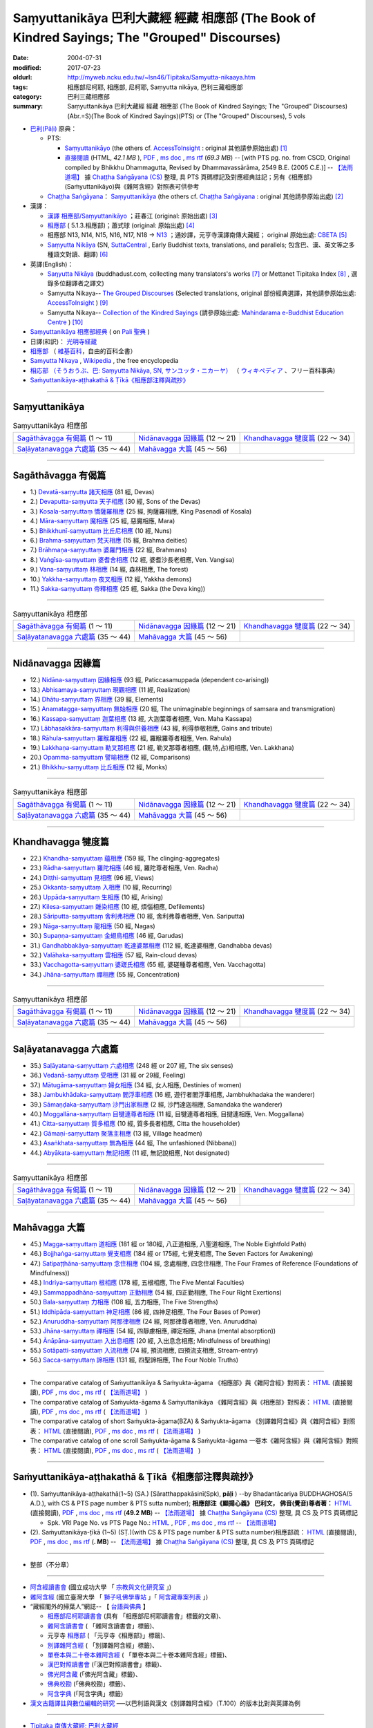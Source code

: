 Saṃyuttanikāya 巴利大藏經 經藏 相應部 (The Book of Kindred Sayings; The "Grouped" Discourses)
###############################################################################################

:date: 2004-07-31
:modified: 2017-07-23
:oldurl: http://myweb.ncku.edu.tw/~lsn46/Tipitaka/Samyutta-nikaaya.htm
:tags: 相應部尼柯耶, 相應部, 尼柯耶, Saṃyutta nikāya, 巴利三藏相應部
:category: 巴利三藏相應部
:summary: Saṃyuttanikāya 巴利大藏經 經藏 相應部 (The Book of Kindred Sayings; The "Grouped" Discourses)
          (Abr.=S)(The Book of Kindred Sayings)(PTS) or
          (The "Grouped" Discourses), 5 vols



- `巴利(Pāḷi) <http://zh.wikipedia.org/wiki/%E5%B7%B4%E5%88%A9%E8%AF%AD>`__ 原典：

  * PTS: 

    * `Saṃyuttanikāyo <http://www.accesstoinsight.org/tipitaka/sltp/SN_I_utf8.html>`__ (the others cf. `AccessToInsight <http://www.accesstoinsight.org/>`__ : original 其他請參原始出處) [1]_

    * `直接閱讀 <http://dhammarain.online-dhamma.net/canon/SAMYUTTA/samyutta-PTS-dhammarain.htm>`__ (HTML, *42.1 MB* ), `PDF <http://dhammarain.online-dhamma.net/canon/SAMYUTTA/samyutta-PTS-dhammarain.pdf>`__ , `ms doc <http://dhammarain.online-dhamma.net/canon/SAMYUTTA/samyutta-PTS-dhammarain.doc>`__ , `ms rtf <http://dhammarain.online-dhamma.net/canon/SAMYUTTA/samyutta-PTS-dhammarain.rtf>`__ (*69.3 MB*) -- [with PTS pg. no. from CSCD, Original compiled by Bhikkhu Dhammagutta, Revised by Dhammavassārāma, 2549 B.E. (2005 C.E.)] --  `【法雨道場】 <http://www.dhammarain.org.tw/>`__ 據 `Chaṭṭha Saṅgāyana (CS) <http://www.tipitaka.org/>`_ 整理, 具 PTS 頁碼標記及對應經典註記；另有《相應部》(Saṁyuttanikāyo)與《雜阿含經》對照表可供參考

  * `Chaṭṭha Saṅgāyana <http://www.tipitaka.org/chattha>`__： `Saṃyuttanikāya <http://www.tipitaka.org/romn/cscd/s0301m.mul0.xml>`__ (the others cf. `Chaṭṭha Saṅgāyana <http://www.tipitaka.org/chattha>`__ : original 其他請參原始出處) [2]_

- 漢譯：

  * `漢譯 相應部/Saṃyuttanikāyo <http://agama.buddhason.org/SN/index.htm>`__ ；莊春江 (original: 原始出處) [3]_

  * `相應部 <http://www.chilin.edu.hk/edu/report_section.asp?section_id=5>`__ ( 5.1.3.相應部)；蕭式球 (original: 原始出處) [4]_

  * 相應部 N13, N14, N15, N16, N17, N18 → `N13 <http://tripitaka.cbeta.org/N13>`__ ；通妙譯，元亨寺漢譯南傳大藏經； original 原始出處: `CBETA <http://www.cbeta.org/>`__ [5]_

  * `Saṃyutta Nikāya <https://suttacentral.net/sn>`__ (SN, `SuttaCentral <https://suttacentral.net/>`__ , Early Buddhist texts, translations, and parallels; 包含巴、漢、英文等之多種語文對讀、翻譯) [6]_

- 英譯(English)：

  * `Saŋyutta Nikāya <http://www.buddhadust.com/m/backmatter/indexes/sutta/sn/idx_samyutta_nikaya.htm>`__ (buddhadust.com, collecting many translators's works [7]_ or Mettanet Tipitaka Index [8]_ , 選錄多位翻譯者之譯文)

  * Samyutta Nikaya-- `The Grouped Discourses <http://www.accesstoinsight.org/tipitaka/sn/index.html>`__ (Selected translations, original 部份經典選譯，其他請參原始出處: `AccessToInsight <http://www.accesstoinsight.org/>`__ ) [9]_

  * Samyutta Nikaya-- `Collection of the Kindred Sayings <http://www.mahindaramatemple.com/e-tipitaka/samyutta-nikaya/samyutta-nikaya.htm>`__ (請參原始出處: `Mahindarama e-Buddhist Education Centre <http://www.mahindaramatemple.com/e-service/e-mbec.htm>`__ ) [10]_

- `Saṃyuttanikāya 相應部經典 <https://sites.google.com/site/palishengdian/pali/da/sn>`__ ( on `Pali 聖典 <https://sites.google.com/site/palishengdian/>`__ )

- 日譯(和訳)： `光明寺経蔵 <http://komyojikyozo.web.fc2.com/index.html>`_

- `相應部 <https://zh.wikipedia.org/wiki/%E7%9B%B8%E6%87%89%E9%83%A8>`__ （ `維基百科 <http://zh.wikipedia.org/>`__，自由的百科全書）

- `Samyutta Nikaya <https://en.wikipedia.org/wiki/Samyutta_Nikaya>`__ , `Wikipedia <http://en.wikipedia.org/>`__ , the free encyclopedia

- `相応部 （そうおうぶ、巴: Saṃyutta Nikāya, SN, サンユッタ・ニカーヤ） <https://ja.wikipedia.org/wiki/%E7%9B%B8%E5%BF%9C%E9%83%A8>`__ （ `ウィキペディア <http://ja.wikipedia.org/wiki/%E3%83%A1%E3%82%A4%E3%83%B3%E3%83%9A%E3%83%BC%E3%82%B8>`__ 、フリー百科事典)

- `Saṁyuttanikāya-aṭṭhakathā & Ṭīkā《相應部注釋與疏抄》`_

------

Saṃyuttanikāya
---------------

.. list-table:: Saṃyuttanikāya  相應部

  * - `Sagāthāvagga 有偈篇`_ (1 ～ 11)
    - `Nidānavagga 因緣篇`_ (12 ～ 21)
    - `Khandhavagga 犍度篇`_ (22 ～ 34)
  * - `Saḷāyatanavagga 六處篇`_ (35 ～ 44)
    - `Mahāvagga 大篇`_ (45 ～ 56)
    - 

-----

Sagāthāvagga 有偈篇
--------------------

- 1.) `Devatā-saṃyutta 諸天相應 <{filename}devata%zh.rst>`__ (81 經, Devas)

- 2.) `Devaputta-saṃyutta 天子相應 <{filename}devaputta%zh.rst>`__ (30 經, Sons of the Devas)

- 3.) `Kosala-saṃyuttaṃ 憍薩羅相應 <{filename}kosala%zh.rst>`__ (25 經, 拘薩羅相應, King Pasenadi of Kosala)

- 4.) `Māra-saṃyuttaṃ 魔相應 <{filename}mara%zh.rst>`__ (25 經, 惡魔相應, Mara)

- 5.) `Bhikkhunī-saṃyuttaṃ 比丘尼相應 <{filename}bhikkhuni%zh.rst>`__ (10 經, Nuns)

- 6.) `Brahma-saṃyuttaṃ 梵天相應 <{filename}brahma%zh.rst>`__ (15 經, Brahma deities)

- 7.) `Brāhmaṇa-saṃyuttaṃ 婆羅門相應 <{filename}brahmana%zh.rst>`__ (22 經, Brahmans)

- 8.) `Vaṅgīsa-saṃyuttaṃ 婆耆舍相應 <{filename}vangisa%zh.rst>`__ (12 經, 婆耆沙長老相應, Ven. Vangisa)

- 9.) `Vana-saṃyuttaṃ 林相應 <{filename}vana%zh.rst>`__ (14 經, 森林相應, The forest)

- 10.) `Yakkha-saṃyuttaṃ 夜叉相應 <{filename}yakkha%zh.rst>`__ (12 經, Yakkha demons)

- 11.) `Sakka-saṃyuttaṃ 帝釋相應 <{filename}sakka%zh.rst>`__ (25 經, Sakka (the Deva king))

------

.. list-table:: Saṃyuttanikāya  相應部

  * - `Sagāthāvagga 有偈篇`_ (1 ～ 11)
    - `Nidānavagga 因緣篇`_ (12 ～ 21)
    - `Khandhavagga 犍度篇`_ (22 ～ 34)
  * - `Saḷāyatanavagga 六處篇`_ (35 ～ 44)
    - `Mahāvagga 大篇`_ (45 ～ 56)
    - 

-----

Nidānavagga 因緣篇
--------------------

- 12.) `Nidāna-saṃyuttaṃ 因緣相應 <{filename}nidana%zh.rst>`__ (93 經, Paticcasamuppada (dependent co-arising))

- 13.) `Abhisamaya-saṃyuttaṃ 現觀相應 <{filename}abhisamaya%zh.rst>`__ (11 經, Realization)

- 14.) `Dhātu-saṃyuttaṃ 界相應 <{filename}dhatu%zh.rst>`__ (39 經, Elements)

- 15.) `Anamatagga-saṃyuttaṃ 無始相應 <{filename}anamatagga%zh.rst>`__ (20 經, The unimaginable beginnings of samsara and transmigration)

- 16.) `Kassapa-saṃyuttaṃ 迦葉相應 <{filename}kassapa%zh.rst>`__ (13 經, 大迦葉尊者相應, Ven. Maha Kassapa)

- 17.) `Lābhasakkāra-saṃyuttaṃ 利得與供養相應 <{filename}labhasakkara%zh.rst>`__ (43 經, 利得恭敬相應, Gains and tribute)

- 18.) `Rāhula-saṃyuttaṃ 羅睺羅相應 <{filename}rahula%zh.rst>`__ (22 經, 羅睺羅尊者相應, Ven. Rahula)

- 19.) `Lakkhaṇa-saṃyuttaṃ 勒叉那相應 <{filename}lakkhana%zh.rst>`__ (21 經, 勒叉那尊者相應, (觀,特,占)相相應, Ven. Lakkhana)

- 20.) `Opamma-saṃyuttaṃ 譬喻相應 <{filename}opamma%zh.rst>`__ (12 經, Comparisons)

- 21.) `Bhikkhu-saṃyuttaṃ 比丘相應 <{filename}bhikkhu%zh.rst>`__ (12 經, Monks)

------

.. list-table:: Saṃyuttanikāya  相應部

  * - `Sagāthāvagga 有偈篇`_ (1 ～ 11)
    - `Nidānavagga 因緣篇`_ (12 ～ 21)
    - `Khandhavagga 犍度篇`_ (22 ～ 34)
  * - `Saḷāyatanavagga 六處篇`_ (35 ～ 44)
    - `Mahāvagga 大篇`_ (45 ～ 56)
    - 

-----

Khandhavagga 犍度篇
--------------------

- 22.) `Khandha-saṃyuttaṃ 蘊相應 <{filename}khandha%zh.rst>`__ (159 經, The clinging-aggregates)

- 23.) `Rādha-saṃyuttaṃ 羅陀相應 <{filename}radha%zh.rst>`__ (46 經, 羅陀尊者相應, Ven. Radha)

- 24.) `Diṭṭhi-saṃyuttaṃ 見相應 <{filename}ditthi%zh.rst>`__ (96 經, Views)

- 25.) `Okkanta-saṃyuttaṃ 入相應 <{filename}okkanta%zh.rst>`__ (10 經, Recurring)

- 26.) `Uppāda-saṃyuttaṃ 生相應 <{filename}uppada%zh.rst>`__ (10 經, Arising)

- 27.) `Kilesa-saṃyuttaṃ 雜染相應 <{filename}kilesa%zh.rst>`__ (10 經, 煩惱相應, Defilements)

- 28.) `Sāriputta-saṃyuttaṃ 舍利弗相應 <{filename}sariputta%zh.rst>`__ (10 經, 舍利弗尊者相應, Ven. Sariputta)

- 29.) `Nāga-saṃyuttaṃ 龍相應 <{filename}naga%zh.rst>`__ (50 經, Nagas)

- 30.) `Supaṇṇa-saṃyuttaṃ 金翅鳥相應 <{filename}supanna%zh.rst>`__ (46 經, Garudas)

- 31.) `Gandhabbakāya-saṃyuttaṃ 乾達婆眾相應 <{filename}gandhabbakaya%zh.rst>`__ (112 經, 乾達婆相應, Gandhabba devas)

- 32.) `Valāhaka-saṃyuttaṃ 雲相應 <{filename}valahaka%zh.rst>`__ (57 經, Rain-cloud devas)

- 33.) `Vacchagotta-saṃyuttaṃ 婆蹉氏相應 <{filename}vacchagotta%zh.rst>`__ (55 經, 婆磋種尊者相應, Ven. Vacchagotta)

- 34.) `Jhāna-saṃyuttaṃ 禪相應 <{filename}jhana34%zh.rst>`__ (55 經, Concentration)

------

.. list-table:: Saṃyuttanikāya  相應部

  * - `Sagāthāvagga 有偈篇`_ (1 ～ 11)
    - `Nidānavagga 因緣篇`_ (12 ～ 21)
    - `Khandhavagga 犍度篇`_ (22 ～ 34)
  * - `Saḷāyatanavagga 六處篇`_ (35 ～ 44)
    - `Mahāvagga 大篇`_ (45 ～ 56)
    - 

------

Saḷāyatanavagga 六處篇
-----------------------

- 35.) `Saḷāyatana-saṃyuttaṃ 六處相應 <{filename}salayatana%zh.rst>`__ (248 經 or 207 經, The six senses)

- 36.) `Vedanā-saṃyuttaṃ 受相應 <{filename}vedana%zh.rst>`__ (31 經 or 29經, Feeling)

- 37.) `Mātugāma-saṃyuttaṃ 婦女相應 <{filename}matugama%zh.rst>`__ (34 經, 女人相應, Destinies of women)

- 38.) `Jambukhādaka-saṃyuttaṃ 閻浮車相應 <{filename}jambukhadaka%zh.rst>`__ (16 經, 遊行者閻浮車相應, Jambhukhadaka the wanderer)

- 39.) `Sāmaṇḍaka-saṃyuttaṃ 沙門出家相應 <{filename}samandaka%zh.rst>`__ (2 經, 沙門達迦相應, Samandaka the wanderer)

- 40.) `Moggallāna-saṃyuttaṃ 目犍連尊者相應 <{filename}moggallana%zh.rst>`__ (11 經, 目犍連尊者相應, 目揵連相應, Ven. Moggallana)

- 41.) `Citta-saṃyuttaṃ 質多相應 <{filename}citta%zh.rst>`__ (10 經, 質多長者相應, Citta the householder)

- 42.) `Gāmaṇi-saṃyuttaṃ 聚落主相應 <{filename}gamani%zh.rst>`__ (13 經, Village headmen)

- 43.) `Asaṅkhata-saṃyuttaṃ 無為相應 <{filename}asankhata%zh.rst>`__ (44 經, The unfashioned (Nibbana))

- 44.) `Abyākata-saṃyuttaṃ 無記相應 <{filename}abyakata%zh.rst>`__ (11 經, 無記說相應, Not designated)

------

.. list-table:: Saṃyuttanikāya  相應部

  * - `Sagāthāvagga 有偈篇`_ (1 ～ 11)
    - `Nidānavagga 因緣篇`_ (12 ～ 21)
    - `Khandhavagga 犍度篇`_ (22 ～ 34)
  * - `Saḷāyatanavagga 六處篇`_ (35 ～ 44)
    - `Mahāvagga 大篇`_ (45 ～ 56)
    - 

-----

Mahāvagga 大篇
---------------

- 45.) `Magga-saṃyuttaṃ 道相應 <{filename}magga%zh.rst>`__ (181 經 or 180經, 八正道相應, 八聖道相應, The Noble Eightfold Path)

- 46.) `Bojjhaṅga-saṃyuttaṃ 覺支相應 <{filename}bojjhanga%zh.rst>`__ (184 經 or 175經, 七覺支相應, The Seven Factors for Awakening)

- 47.) `Satipaṭṭhāna-saṃyuttaṃ 念住相應 <{filename}satipatthana%zh.rst>`__ (104 經, 念處相應, 四念住相應, The Four Frames of Reference (Foundations of Mindfulness))

- 48.) `Indriya-saṃyuttaṃ 根相應 <{filename}indriya%zh.rst>`__ (178 經, 五根相應, The Five Mental Faculties)

- 49.) `Sammappadhāna-saṃyuttaṃ 正勤相應 <{filename}sammappadhana%zh.rst>`__ (54 經, 四正勤相應, The Four Right Exertions)

- 50.) `Bala-saṃyuttaṃ 力相應 <{filename}bala%zh.rst>`__ (108 經, 五力相應, The Five Strengths)

- 51.) `Iddhipāda-saṃyuttaṃ 神足相應 <{filename}iddhipada%zh.rst>`__ (86 經, 四神足相應, The Four Bases of Power)

- 52.) `Anuruddha-saṃyuttaṃ 阿那律相應 <{filename}anuruddha%zh.rst>`__ (24 經, 阿那律尊者相應, Ven. Anuruddha)

- 53.) `Jhāna-saṃyuttaṃ 禪相應 <{filename}jhana53%zh.rst>`__ (54 經, 四靜慮相應, 禪定相應, Jhana (mental absorption))

- 54.) `Ānāpāna-saṃyuttaṃ 入出息相應 <{filename}anapana%zh.rst>`__ (20 經, 入出息念相應; Mindfulness of breathing)

- 55.) `Sotāpatti-saṃyuttaṃ 入流相應 <{filename}sotapatti%zh.rst>`__ (74 經, 預流相應, 四預流支相應, Stream-entry)

- 56.) `Sacca-saṃyuttaṃ 諦相應 <{filename}sacca%zh.rst>`__ (131 經, 四聖諦相應, The Four Noble Truths)

------

-  The comparative catalog of Saṁyuttanikāya & Saṁyukta-āgama 《相應部》與《雜阿含經》對照表： `HTML <{filename}/extra/tipitaka/sutta/samyutta/Sn-vs-Sa-dhammarain.htm>`__ (直接閱讀), `PDF <{filename}/extra/tipitaka/sutta/samyutta/Sn-vs-Sa-dhammarain.pdf>`__ , `ms doc <{filename}/extra/tipitaka/sutta/samyutta/Sn-vs-Sa-dhammarain.doc>`__ , `ms rtf <{filename}/extra/tipitaka/sutta/samyutta/Sn-vs-Sa-dhammarain.rtf>`__ (  `【法雨道場】 <http://www.dhammarain.org.tw/>`__ )

- The comparative catalog of Saṁyukta-āgama & Saṁyuttanikāya 《雜阿含經》與《相應部》對照表： `HTML <{filename}/extra/tipitaka/sutta/samyutta/Sa-vs-Sn-dhammarain.htm>`__ (直接閱讀), `PDF <{filename}/extra/tipitaka/sutta/samyutta/Sa-vs-Sn-dhammarain.pdf>`__ , `ms doc <{filename}/extra/tipitaka/sutta/samyutta/Sa-vs-Sn-dhammarain.doc>`__ , `ms rtf <{filename}/extra/tipitaka/sutta/samyutta/Sa-vs-Sn-dhammarain.rtf>`__ ( `【法雨道場】 <http://www.dhammarain.org.tw/>`__ )

- The comparative catalog of short Saṁyukta-āgama(BZA) & Saṁyukta-āgama 《別譯雜阿含經》與《雜阿含經》對照表： `HTML <{filename}/extra/tipitaka/sutta/samyutta/SSa-vs-Sa-dhammarain.htm>`__ (直接閱讀), `PDF <{filename}/extra/tipitaka/sutta/samyutta/SSa-vs-Sa-dhammarain.pdf>`__ , `ms doc <{filename}/extra/tipitaka/sutta/samyutta/SSa-vs-Sa-dhammarain.doc>`__ , `ms rtf <{filename}/extra/tipitaka/sutta/samyutta/SSa-vs-Sa-dhammarain.rtf>`__ ( `【法雨道場】 <http://www.dhammarain.org.tw/>`__ )

- The comparative catalog of one scroll Saṁyukta-āgama & Saṁyukta-āgama 一卷本《雜阿含經》與《雜阿含經》對照表： `HTML <{filename}/extra/tipitaka/sutta/samyutta/Sa-1scroll-vs-Sa-dhammarain.htm>`__ (直接閱讀), `PDF <{filename}/extra/tipitaka/sutta/samyutta/Sa-1scroll-vs-Sa-dhammarain.pdf>`__ , `ms doc <{filename}/extra/tipitaka/sutta/samyutta/Sa-1scroll-vs-Sa-dhammarain.doc>`__ , `ms rtf <{filename}/extra/tipitaka/sutta/samyutta/Sa-1scroll-vs-Sa-dhammarain.rtf>`__ ( `【法雨道場】 <http://www.dhammarain.org.tw/>`__ )

------

_`Saṁyuttanikāya-aṭṭhakathā & Ṭīkā《相應部注釋與疏抄》`
-------------------------------------------------------

- (1). Saṁyuttanikāya-aṭṭhakathā(1~5) (SA.) [Sāratthappakāsinī(Spk), **pāḷi** ) --by Bhadantācariya BUDDHAGHOSA(5 A.D.), with CS & PTS page number & PTS sutta number); **相應部注《顯揚心義》 巴利文， 佛音(覺音)尊者著：** `HTML <http://dhammarain.online-dhamma.net/canon/SAMYUTTA/samyutta-atthakatha-cscd-dhammarain.htm>`__ (直接閱讀), `PDF <http://dhammarain.online-dhamma.net/canon/SAMYUTTA/samyutta-atthakatha-cscd-dhammarain.pdf>`__ , `ms doc <http://dhammarain.online-dhamma.net/canon/SAMYUTTA/samyutta-atthakatha-cscd-dhammarain.doc>`__ , `ms rtf <http://dhammarain.online-dhamma.net/canon/SAMYUTTA/samyutta-atthakatha-cscd-dhammarain.rtf>`__ (**49.2 MB**) --  `【法雨道場】 <http://www.dhammarain.org.tw/>`__ 據 `Chaṭṭha Saṅgāyana (CS) <http://www.tipitaka.org/>`_ 整理, 具 CS 及 PTS 頁碼標記

  * Spk. VRI Page No. vs  PTS Page No.: `HTML <http://dhammarain.online-dhamma.net/canon/SAMYUTTA/Spk-table.htm>`__ , `PDF <http://dhammarain.online-dhamma.net/canon/SAMYUTTA/Spk-table.pdf>`__ , `ms doc <http://dhammarain.online-dhamma.net/canon/SAMYUTTA/Spk-table.doc>`__ , `ms rtf <http://dhammarain.online-dhamma.net/canon/SAMYUTTA/Spk-table.rtf>`__ --  `【法雨道場】 <http://www.dhammarain.org.tw/>`__

- (2). Saṁyuttanikāya-ṭīkā (1~5) (SṬ.)(with CS & PTS page number & PTS sutta number)相應部疏： `HTML <http://dhammarain.online-dhamma.net/canon/SAMYUTTA/samyutta-tika-dhammarain.htm>`__ (直接閱讀), `PDF <http://dhammarain.online-dhamma.net/canon/SAMYUTTA/samyutta-tika-dhammarain.pdf>`__ , `ms doc <http://dhammarain.online-dhamma.net/canon/SAMYUTTA/samyutta-tika-dhammarain.doc>`__ , `ms rtf <http://dhammarain.online-dhamma.net/canon/SAMYUTTA/samyutta-tika-dhammarain.rtf>`__ (**. MB**) --  `【法雨道場】 <http://www.dhammarain.org.tw/>`__ 據 `Chaṭṭha Saṅgāyana (CS) <http://www.tipitaka.org/>`_ 整理, 具 CS 及 PTS 頁碼標記

----

- 整部（不分章）

------

-  `阿含經讀書會 <https://sites.google.com/site/nckujrcs/du-shu-hui>`_ (國立成功大學 「 `宗教與文化研究室 <https://sites.google.com/site/nckujrcs/>`_ 」)

- `雜阿含經 <http://buddhaspace.org/agama/>`__ (國立臺灣大學 「 `獅子吼佛學專站 <http://buddhaspace.org/main/modules/dokuwiki/agama:%E5%8F%B0%E5%A4%A7%E7%8D%85%E5%AD%90%E5%90%BC%E4%BD%9B%E5%AD%B8%E5%B0%88%E7%AB%99%E7%B0%A1%E4%BB%8B>`_ 」「 `阿含藏專案列表 <http://buddhaspace.org/main/modules/dokuwiki/>`_ 」)

- “藏經閣外的掃葉人”網誌-- 【 `台語與佛典 <http://yifertw.blogspot.tw/>`_ 】

  * `相應部尼柯耶讀書會 <http://yifertw.blogspot.tw/search/label/%E7%9B%B8%E6%87%89%E9%83%A8%E5%B0%BC%E6%9F%AF%E8%80%B6%E8%AE%80%E6%9B%B8%E6%9C%83>`_ (具有 「相應部尼柯耶讀書會」標籤的文章)、 
  * `雜阿含讀書會 <http://yifertw.blogspot.tw/search/label/%E9%9B%9C%E9%98%BF%E5%90%AB%E8%AE%80%E6%9B%B8%E6%9C%83>`__ ( 「雜阿含讀書會」標籤)、
  * 元亨寺 `相應部 <http://yifertw.blogspot.tw/search/label/%E5%85%83%E4%BA%A8%E5%AF%BA%E3%80%8A%E7%9B%B8%E6%87%89%E9%83%A8%E3%80%8B>`__ ( 「元亨寺《相應部》」標籤)、

  * `別譯雜阿含經 <http://yifertw.blogspot.tw/search/label/%E9%9B%9C%E9%98%BF%E5%90%AB%E8%AE%80%E6%9B%B8%E6%9C%83>`__ ( 「別譯雜阿含經」標籤)、
  * `單卷本與二十卷本雜阿含經 <http://yifertw.blogspot.tw/search/label/%E5%96%AE%E5%8D%B7%E6%9C%AC%E8%88%87%E4%BA%8C%E5%8D%81%E5%8D%B7%E6%9C%AC%E9%9B%9C%E9%98%BF%E5%90%AB%E7%B6%93>`__ ( 「單卷本與二十卷本雜阿含經」標籤)、
  * `漢巴對照讀書會 <http://yifertw.blogspot.tw/search/label/%E6%BC%A2%E5%B7%B4%E5%B0%8D%E7%85%A7%E8%AE%80%E6%9B%B8%E6%9C%83>`_ (「漢巴對照讀書會」標籤)、
  * `佛光阿含藏 <http://yifertw.blogspot.tw/search/label/%E4%BD%9B%E5%85%89%E9%98%BF%E5%90%AB%E8%97%8F>`_ (「佛光阿含藏」標籤)、
  * `佛典校勘 <http://yifertw.blogspot.tw/search/label/%E4%BD%9B%E5%85%B8%E6%A0%A1%E5%8B%98>`_ (「佛典校勘」標籤)、 
  * `阿含字典 <http://yifertw.blogspot.tw/search/label/%E9%98%BF%E5%90%AB%E5%AD%97%E5%85%B8>`_ (「阿含字典」標籤)

- `漢文古籍譯註與數位編輯的研究 <http://buddhistinformatics.dila.edu.tw/BZA/index_zh.html>`_ ──以巴利語與漢文《別譯雜阿含經》（T.100）的版本比對與英譯為例

------

- `Tipiṭaka 南傳大藏經; 巴利大藏經 <{filename}/articles/tipitaka/tipitaka%zh.rst>`__

-  `府城佛教網 首頁 <{filename}/pages/index.rst>`__

------

備註：
------

.. [1] 請參考： `Access to Insight <http://www.accesstoinsight.org/>`__ → `Tipitaka <http://www.accesstoinsight.org/tipitaka/index.html>`__: → `SN <http://www.accesstoinsight.org/tipitaka/sn/index.html>`__ → `{S i 1; } <http://www.accesstoinsight.org/tipitaka/sltp/MN_I_utf8.html>`__ (PTS Vol S - 1); `{S ii 2; } <http://www.accesstoinsight.org/tipitaka/sltp/SN_II_utf8.html>`__ (PTS Vol S - 2); `{S iii 1; } <http://www.accesstoinsight.org/tipitaka/sltp/SN_III_utf8.html#pts.001>`__ (PTS Vol S - 3); `{S iv; } <http://www.accesstoinsight.org/tipitaka/sltp/SN_IV_utf8.html>`__ (PTS Vol S - 4); `{S v; } <http://www.accesstoinsight.org/tipitaka/sltp/SN_V_utf8.html#pts.001>`__ (PTS Vol S - 5).

.. [2] 請參考： `The Pāḷi Tipitaka <http://www.tipitaka.org/>`__ ``*http://www.tipitaka.org/*`` (請於左邊選單“Tipiṭaka Scripts”中選 `Roman → Web <http://www.tipitaka.org/romn/>`__ → Tipiṭaka (Mūla) → Suttapiṭaka → Saṃyuttanikāya → Sagāthāvaggapāḷi → `1. Devatāsaṃyuttaṃ <http://www.tipitaka.org/romn/cscd/s0301m.mul0.xml>`__ , `2. Devaputtasaṃyuttaṃ <http://www.tipitaka.org/romn/cscd/s0301m.mul1.xml>`__ , and so on)。或可參考 `【國際內觀中心】(Vipassana Meditation <http://www.dhamma.org/>`__ (As Taught By S.N. Goenka in the tradition of Sayagyi U Ba Khin)所發行之《第六次結集》(巴利大藏經) CSCD ( `Chaṭṭha Saṅgāyana <http://www.tipitaka.org/chattha>`__ CD)。]

.. [3] 請參考： `臺灣【莊春江工作站】 <http://agama.buddhason.org/index.htm>`__ → `漢譯 相應部/Saṃyuttanikāyo <http://agama.buddhason.org/SN/index.htm>`__

.. [4] 請參考： `香港【志蓮淨苑】文化部--佛學園圃--5. 南傳佛教 <http://www.chilin.edu.hk/edu/report_section.asp?section_id=5>`__ -- 5.1.巴利文佛典選譯-- 5.1.3.相應部（或 `志蓮淨苑文化部--研究員工作--研究文章 <http://www.chilin.edu.hk/edu/work_paragraph.asp>`__ ）

.. [5] 請參考： `N 《漢譯南傳大藏經》 <http://tripitaka.cbeta.org/N>`__ （紙本來源：元亨寺漢譯南傳大藏經編譯委員會 / 高雄：元亨寺妙林出版社, 1995.） → 經藏／相應部 N13, N14, N15, N16, N17, N18 → `N13 <http://tripitaka.cbeta.org/N13>`__ → 第 13 冊：直接進入閱讀 `N13n0006　相應部經典(第1卷-第11卷) ( 11 卷)　【通妙譯】 <http://tripitaka.cbeta.org/N13n0006>`_ （ `第 001 卷 <http://tripitaka.cbeta.org/N13n0006_001>`__ 、 `第 002 卷 <http://tripitaka.cbeta.org/N13n0006_002>`__ ..., ... 以此類推）、下載 `ePub <http://www.cbeta.org/download/epub/download.php?file=N/N0006.epub>`__ 、 `MOBI <http://www.cbeta.org/download/download.php?file=mobi/N/N0006.mobi>`__ 、 `PDF A4版 <http://www.cbeta.org/download/download.php?file=pdf_a4/N/N0006.pdf>`__ 、 `PDF iPad版 <http://www.cbeta.org/download/download.php?file=pdf_ipad/N/N0006.pdf>`__ 。

.. [6] 請參考： `SuttaCentral <https://suttacentral.net/>`__ -- *Early Buddhist texts, translations, and parallels*  →  Pāli Suttas →  `Saṃyutta Nikāya (SN) <https://suttacentral.net/sn>`__ 。

.. [7] 選錄多位翻譯者之譯文，請參 `Obo's Web <http://www.buddhadust.com/m/index.htm>`__ → `Index to Sutta Indexes <http://www.buddhadust.com/m/backmatter/indexes/sutta/sutta_toc.htm>`__ → `Saŋyutta Nikāya <http://www.buddhadust.com/m/backmatter/indexes/sutta/sn/idx_samyutta_nikaya.htm>`__ : 1. (sŋ 1-11) `Sagāthā-Vagga <http://www.buddhadust.com/m/backmatter/indexes/sutta/sn/idx_01_sagathavagga.htm>`__ (With Cantos, Poetry, Verses)
       2. (sŋ 12-21) `Nidāna-Vagga <http://www.buddhadust.com/m/backmatter/indexes/sutta/sn/idx_02_nidanavagga.htm>`__ (About Nidana, Causation)

       3. (sŋ 22-34) `Khandha-Vagga <http://www.buddhadust.com/m/backmatter/indexes/sutta/sn/idx_03_khandhavagga.htm>`__ (On the Stockpiles, Elements of Existance, Aggregates)

       4. (sŋ 35-44) `Saļāyatana-Vagga <http://www.buddhadust.com/m/backmatter/indexes/sutta/sn/idx_04_salayatanavagga.htm>`__ (On the Sense Realm, Six Sense Bases)

       5. (sŋ 45-56) `Mahā-Vagga <http://www.buddhadust.com/m/backmatter/indexes/sutta/sn/idx_05_mahavagga.htm>`__ (The Great Collection) [BuddhaDust]；或 `另一鏡像站 <http://obo.genaud.net/backmatter/indexes/sutta/sutta_toc.htm>`__ [genaud.net]

.. [8] `Mettanet Tipitaka Index <http://awake.kiev.ua/dhamma/tipitaka/>`__ (The Pali is based on the Sri Lanka Buddha Jayanti Tipitaka Series. Sinhala is the A.P. de Soyza's translations. English is by various authors often downloaded from the Internet.) → `Majjhima Nikāya <http://awake.kiev.ua/dhamma/tipitaka/2Sutta-Pitaka/2Majjhima-Nikaya/index.html>`__ (Pali-- Source from SLTP; English-- Main Translation by Bhikkhuni Uppalavanna; Sinhala-- Main Translation from the A. P Soyza series); `Saṃyutta Nikāya <http://awake.kiev.ua/dhamma/tipitaka/2Sutta-Pitaka/3Samyutta-Nikaya/index.html>`__ (Pali-- Source from SLTP; English-- Main Translation by Bhikkhuni Uppalavanna; Sinhala-- Main Translation from the A. P Soyza series) ( `Щастя є <http://awake.kiev.ua/>`__  →  `Колесо Дхаммы. <http://awake.kiev.ua/dhamma/>`__ -- Сайт учения Будды в его исходном виде )

.. [9] 部份經典選譯，請參考： `Access to Insight <http://www.accesstoinsight.org/>`__ → `Tipitaka <http://www.accesstoinsight.org/tipitaka/index.html>`__ : → `SN <http://www.accesstoinsight.org/tipitaka/sn/index.html>`__ 

.. [10] 請參考： `Mahindarama e-Buddhist Education Centre <http://www.mahindaramatemple.com/e-service/e-mbec.htm>`__ → `e-Tipitaka <http://www.mahindaramatemple.com/e-tipitaka/e-tipitaka.htm>`__ → `Suttanta Pitaka <http://www.mahindaramatemple.com/e-tipitaka/suttanta.htm>`__ → 3. Samyutta Nikaya `Collection of the Kindred Sayings <http://www.mahindaramatemple.com/e-tipitaka/samyutta-nikaya/samyutta-nikaya.htm>`__ (also named the "Grouped" Discourses)


..
  07.23 add: 阿含經讀書會 (國立成功大學 「 宗教與文化研究室 」)、雜阿含經 (國立臺灣大學 「 獅子吼佛學專站 」「 阿含藏專案列表 」)、“藏經閣外的掃葉人”網誌-- 【 台語與佛典 】相應部尼柯耶讀書會 (具有 「相應部尼柯耶讀書會」標籤的文章)、 and so on、漢文古籍譯註與數位編輯的研究──以巴利語與漢文《別譯雜阿含經》（T.100）的版本比對與英譯為例
        rev. linkings of 《相應部》與《雜阿含經》對照表、《雜阿含經》與《相應部》對照表、《別譯雜阿含經》與《雜阿含經》對照表、一卷本《雜阿含經》與《雜阿含經》對照表 move to local (from dhammarain) 
  2017.07.13 大改版
  -- Rev: 02.12 2005
  08.21; 07.31.2004 --

